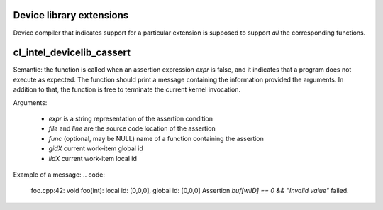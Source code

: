 Device library extensions
===================================

Device compiler that indicates support for a particular extension is
supposed to support *all* the corresponding functions.

cl_intel_devicelib_cassert
==========================

.. code:
   void __devicelib_assert_fail(__generic const char *expr,
                                __generic const char *file,
                                int32_t line,
                                __generic const char *func,
                                size_t gid0, size_t gid1, size_t gid2,
                                size_t lid0, size_t lid1, size_t lid2);
Semantic:
the function is called when an assertion expression `expr` is false,
and it indicates that a program does not execute as expected.
The function should print a message containing the information provided
the arguments. In addition to that, the function is free to terminate
the current kernel invocation.

Arguments:

  - `expr` is a string representation of the assertion condition
  - `file` and `line` are the source code location of the assertion
  - `func` (optional, may be NULL)  name of a function containing the assertion
  - `gidX` current work-item global id
  - `lidX` current work-item local id

Example of a message:
.. code:
   foo.cpp:42: void foo(int): local id: [0,0,0], global id: [0,0,0] Assertion `buf[wiID] == 0 && "Invalid value"` failed.
